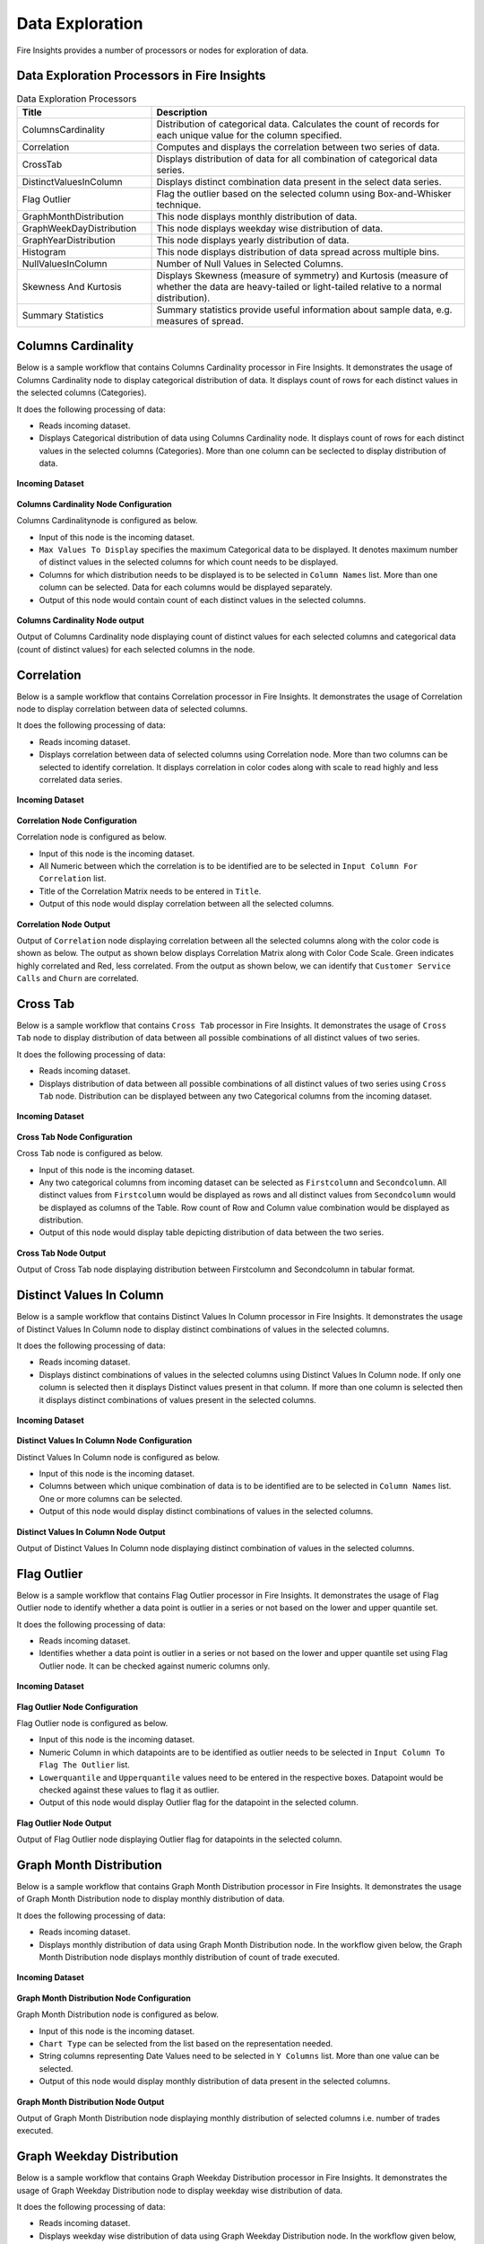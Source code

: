 Data Exploration
==========

Fire Insights provides a number of processors or nodes for exploration of data.


Data Exploration Processors in Fire Insights
----------------------------------------


.. list-table:: Data Exploration Processors
   :widths: 30 70
   :header-rows: 1

   * - Title
     - Description
   * - ColumnsCardinality
     - Distribution of categorical data. Calculates the count of records for each unique value for the column specified.
   * - Correlation
     - Computes and displays the correlation between two series of data.
   * - CrossTab
     - Displays distribution of data for all combination of categorical data series.
   * - DistinctValuesInColumn   
     - Displays distinct combination data present in the select data series.
   * - Flag Outlier
     - Flag the outlier based on the selected column using Box-and-Whisker technique.
   * - GraphMonthDistribution  
     - This node displays monthly distribution of data.
   * - GraphWeekDayDistribution  
     - This node displays weekday wise distribution of data.     
   * - GraphYearDistribution  
     - This node displays yearly distribution of data.     
   * - Histogram  
     - This node displays distribution of data spread across multiple bins.    
   * - NullValuesInColumn  
     - Number of Null Values in Selected Columns.
   * - Skewness And Kurtosis
     - Displays Skewness (measure of symmetry) and Kurtosis (measure of whether the data are heavy-tailed or light-tailed relative to a normal distribution).
   * - Summary Statistics
     - Summary statistics provide useful information about sample data, e.g. measures of spread.
 
Columns Cardinality
----------------------------------------

Below is a sample workflow that contains Columns Cardinality processor in Fire Insights. It demonstrates the usage of Columns Cardinality node to display categorical distribution of data. It displays count of rows for each distinct values in the selected columns (Categories).

It does the following processing of data:

*	Reads incoming dataset.
*	Displays Categorical distribution of data using Columns Cardinality node. It displays count of rows for each distinct values in the selected columns (Categories). More than one column can be seclected to display distribution of data.

.. figure:: ../../_assets/user-guide/data-exploration/data-exploration/columnscardinality-workflow.png
   :alt: dataexploration_userguide
   :width: 60%
   
**Incoming Dataset**

.. figure:: ../../_assets/user-guide/data-exploration/data-exploration/columnscardinality-incoming-dataset.png
   :alt: dataexploration_userguide
   :width: 75%

**Columns Cardinality Node Configuration**

Columns Cardinalitynode is configured as below.

*	Input of this node is the incoming dataset.
*	``Max Values To Display`` specifies the maximum Categorical data to be displayed. It denotes maximum number of distinct values in the selected columns for which count needs to be displayed.
*	Columns for which distribution needs to be displayed is to be selected in ``Column Names`` list. More than one column can be selected. Data for each columns would be displayed separately.
*	Output of this node would contain count of each distinct values in the selected columns.

.. figure:: ../../_assets/user-guide/data-exploration/data-exploration/columnscardinality-config.png
   :alt: dataexploration_userguide
   :width: 75%
   
**Columns Cardinality Node output**

Output of Columns Cardinality node displaying count of distinct values for each selected columns and categorical data (count of distinct values) for each selected columns in the node.

.. figure:: ../../_assets/user-guide/data-exploration/data-exploration/columnscardinality-printnode-output1.png
   :alt: dataexploration_userguide
   :width: 75%       	    
   
.. figure:: ../../_assets/user-guide/data-exploration/data-exploration/columnscardinality-printnode-output2.png
   :alt: dataexploration_userguide
   :width: 75%       	 
   
.. figure:: ../../_assets/user-guide/data-exploration/data-exploration/columnscardinality-printnode-output3.png
   :alt: dataexploration_userguide
   :width: 75%       	 
   
Correlation
----------------------------------------

Below is a sample workflow that contains Correlation processor in Fire Insights. It demonstrates the usage of Correlation node to display correlation between data of selected columns.

It does the following processing of data:

*	Reads incoming dataset.
*	Displays correlation between data of selected columns using Correlation node. More than two columns can be selected to identify correlation. It displays correlation in color codes along with scale to read highly and less correlated data series.

.. figure:: ../../_assets/user-guide/data-exploration/data-exploration/correlation-workflow.png
   :alt: dataexploration_userguide
   :width: 60%
   
**Incoming Dataset**

.. figure:: ../../_assets/user-guide/data-exploration/data-exploration/correlation-incoming-dataset.png
   :alt: dataexploration_userguide
   :width: 75%

**Correlation Node Configuration**

Correlation node is configured as below.

*	Input of this node is the incoming dataset.
*	All Numeric between which the correlation is to be identified are to be selected in ``Input Column For Correlation`` list.
*	Title of the Correlation Matrix needs to be entered in ``Title``.
*	Output of this node would display correlation between all the selected columns.

.. figure:: ../../_assets/user-guide/data-exploration/data-exploration/correlation-config.png
   :alt: dataexploration_userguide
   :width: 75%
   
**Correlation Node Output**

Output of ``Correlation`` node displaying correlation between all the selected columns along with the color code is shown as below. The output as shown below displays Correlation Matrix along with Color Code Scale. Green indicates highly correlated and Red, less correlated. From the output as shown below, we can identify that ``Customer Service Calls`` and ``Churn`` are correlated.

.. figure:: ../../_assets/user-guide/data-exploration/data-exploration/correlation-printnode-output.png
   :alt: dataexploration_userguide
   :width: 60%       	    
   
Cross Tab
----------------------------------------

Below is a sample workflow that contains ``Cross Tab`` processor in Fire Insights. It demonstrates the usage of ``Cross Tab`` node to display distribution of data between all possible combinations of all distinct values of two series.

It does the following processing of data:

*	Reads incoming dataset.
*	Displays distribution of data between all possible combinations of all distinct values of two series using ``Cross Tab`` node. Distribution can be displayed between any two Categorical columns from the incoming dataset.

.. figure:: ../../_assets/user-guide/data-exploration/data-exploration/crosstab-workflow.png
   :alt: dataexploration_userguide
   :width: 60%
   
**Incoming Dataset**

.. figure:: ../../_assets/user-guide/data-exploration/data-exploration/crosstab-incoming-dataset.png
   :alt: dataexploration_userguide
   :width: 75%

**Cross Tab Node Configuration**

Cross Tab node is configured as below.

*	Input of this node is the incoming dataset.
*	Any two categorical columns from incoming dataset can be selected as ``Firstcolumn`` and ``Secondcolumn``. All distinct values from ``Firstcolumn`` would be displayed as rows and all distinct values from ``Secondcolumn`` would be displayed as columns of the Table. Row count of Row and Column value combination would be displayed as distribution.
*	Output of this node would display table depicting distribution of data between the two series.

.. figure:: ../../_assets/user-guide/data-exploration/data-exploration/crosstab-config.png
   :alt: dataexploration_userguide
   :width: 75%
   
**Cross Tab Node Output**

Output of Cross Tab node displaying distribution between Firstcolumn and Secondcolumn in tabular format.

.. figure:: ../../_assets/user-guide/data-exploration/data-exploration/crosstab-printnode-output.png
   :alt: dataexploration_userguide
   :width: 75%       	    
   

Distinct Values In Column
----------------------------------------

Below is a sample workflow that contains Distinct Values In Column processor in Fire Insights. It demonstrates the usage of Distinct Values In Column node to display distinct combinations of values in the selected columns.

It does the following processing of data:

*	Reads incoming dataset.
*	Displays distinct combinations of values in the selected columns using Distinct Values In Column node. If only one column is selected then it displays Distinct values present in that column. If more than one column is selected then it displays distinct combinations of values present in the selected columns.

.. figure:: ../../_assets/user-guide/data-exploration/data-exploration/distinctval-workflow.png
   :alt: dataexploration_userguide
   :width: 60%
   
**Incoming Dataset**

.. figure:: ../../_assets/user-guide/data-exploration/data-exploration/distinctval-incoming-dataset.png
   :alt: dataexploration_userguide
   :width: 75%

**Distinct Values In Column Node Configuration**

Distinct Values In Column node is configured as below.

*	Input of this node is the incoming dataset.
*	Columns between which unique combination of data is to be identified are to be selected in ``Column Names`` list. One or more columns can be selected.
*	Output of this node would display distinct combinations of values in the selected columns.

.. figure:: ../../_assets/user-guide/data-exploration/data-exploration/distinctval-config.png
   :alt: dataexploration_userguide
   :width: 75%
   
**Distinct Values In Column Node Output**

Output of Distinct Values In Column node displaying distinct combination of values in the selected columns.

.. figure:: ../../_assets/user-guide/data-exploration/data-exploration/distinctval-printnode-output.png
   :alt: dataexploration_userguide
   :width: 75%       	    
   

Flag Outlier
----------------------------------------

Below is a sample workflow that contains Flag Outlier processor in Fire Insights. It demonstrates the usage of Flag Outlier node to identify whether a data point is outlier in a series or not based on the lower and upper quantile set.

It does the following processing of data:

*	Reads incoming dataset.
*	Identifies whether a data point is outlier in a series or not based on the lower and upper quantile set using Flag Outlier node. It can be checked against numeric columns only.

.. figure:: ../../_assets/user-guide/data-exploration/data-exploration/flagoutlier-workflow.png
   :alt: dataexploration_userguide
   :width: 60%
   
**Incoming Dataset**

.. figure:: ../../_assets/user-guide/data-exploration/data-exploration/flagoutlier-incoming-dataset.png
   :alt: dataexploration_userguide
   :width: 75%

**Flag Outlier Node Configuration**

Flag Outlier node is configured as below.

*	Input of this node is the incoming dataset.
*	Numeric Column in which datapoints are to be identified as outlier needs to be selected in ``Input Column To Flag The Outlier`` list.
*	``Lowerquantile`` and ``Upperquantile`` values need to be entered in the respective boxes. Datapoint would be checked against these values to flag it as outlier.
*	Output of this node would display Outlier flag for the datapoint in the selected column.

.. figure:: ../../_assets/user-guide/data-exploration/data-exploration/flagoutlier-config.png
   :alt: dataexploration_userguide
   :width: 75%
   
**Flag Outlier Node Output**

Output of Flag Outlier node displaying Outlier flag for datapoints in the selected column.

.. figure:: ../../_assets/user-guide/data-exploration/data-exploration/flagoutlier-printnode-output.png
   :alt: dataexploration_userguide
   :width: 75%       	    
   

Graph Month Distribution
----------------------------------------

Below is a sample workflow that contains Graph Month Distribution processor in Fire Insights. It demonstrates the usage of Graph Month Distribution node to display monthly distribution of data.

It does the following processing of data:

*	Reads incoming dataset.
*	Displays monthly distribution of data using Graph Month Distribution node. In the workflow given below, the Graph Month Distribution node displays monthly distribution of count of trade executed.

.. figure:: ../../_assets/user-guide/data-exploration/data-exploration/graphmthdist-workflow.png
   :alt: dataexploration_userguide
   :width: 60%
   
**Incoming Dataset**

.. figure:: ../../_assets/user-guide/data-exploration/data-exploration/graphmthdist-incoming-dataset.png
   :alt: dataexploration_userguide
   :width: 75%

**Graph Month Distribution Node Configuration**

Graph Month Distribution node is configured as below.

*	Input of this node is the incoming dataset.
*	``Chart Type`` can be selected from the list based on the representation needed.
*	String columns representing Date Values need to be selected in ``Y Columns`` list. More than one value can be selected.
*	Output of this node would display monthly distribution of data present in the selected columns.

.. figure:: ../../_assets/user-guide/data-exploration/data-exploration/graphmthdist-config.png
   :alt: dataexploration_userguide
   :width: 75%
   
**Graph Month Distribution Node Output**

Output of Graph Month Distribution node displaying monthly distribution of selected columns i.e. number of trades executed.

.. figure:: ../../_assets/user-guide/data-exploration/data-exploration/graphmthdist-printnode-output.png
   :alt: dataexploration_userguide
   :width: 75%       	    
   
Graph Weekday Distribution
----------------------------------------

Below is a sample workflow that contains Graph Weekday Distribution processor in Fire Insights. It demonstrates the usage of Graph Weekday Distribution node to display weekday wise distribution of data.

It does the following processing of data:

*	Reads incoming dataset.
*	Displays weekday wise distribution of data using Graph Weekday Distribution node. In the workflow given below, the Graph Weekday Distribution node displays weekday wise distribution of count of trade executed.

.. figure:: ../../_assets/user-guide/data-exploration/data-exploration/graphwkdaydist-workflow.png
   :alt: dataexploration_userguide
   :width: 60%
   
**Incoming Dataset**

.. figure:: ../../_assets/user-guide/data-exploration/data-exploration/graphwkdaydist-incoming-dataset.png
   :alt: dataexploration_userguide
   :width: 75%

**Graph Weekday Distribution Node Configuration**

Graph Weekday Distribution node is configured as below.

*	Input of this node is the incoming dataset.
*	Title of the output graph needs to be entered in the ``Title`` box.
*	``Chart Type`` can be selected from the list based on the representation needed.
*	String columns representing Date Values need to be selected in ``Y Columns`` list.
*	Output of this node would display weekday wise distribution of data present in the selected columns.

.. figure:: ../../_assets/user-guide/data-exploration/data-exploration/graphwkdaydist-config.png
   :alt: dataexploration_userguide
   :width: 75%
   
**Graph Weekday Distribution Node Output**

Output of Graph Weekday Distribution node displaying weekday wise distribution of selected columns i.e. number of trades executed.

.. figure:: ../../_assets/user-guide/data-exploration/data-exploration/graphwkdaydist-printnode-output.png
   :alt: dataexploration_userguide
   :width: 75%       	    
   

Graph Year Distribution
----------------------------------------

Below is a sample workflow that contains Graph Year Distribution processor in Fire Insights. It demonstrates the usage of Graph Year Distribution node to display yearly distribution of data.

It does the following processing of data:

*	Reads incoming dataset.
*	Displays yearly distribution of data using Graph Year Distribution node. In the workflow given below, the Graph Year Distribution displays yearly distribution of count of trade executed.

.. figure:: ../../_assets/user-guide/data-exploration/data-exploration/graphyeardist-workflow.png
   :alt: dataexploration_userguide
   :width: 60%
   
**Incoming Dataset**

.. figure:: ../../_assets/user-guide/data-exploration/data-exploration/graphyeardist-incoming-dataset.png
   :alt: dataexploration_userguide
   :width: 75%

**Graph Year Distribution Node Configuration**

Graph Year Distribution node is configured as below.

*	Input of this node is the incoming dataset.
*	Title of the output graph needs to be entered in  the ``Title`` box.
*	``Chart Type`` can be selected from the list based on the representation needed.
*	String columns representing Date Values need to be selected in ``Y Columns`` list.
*	Output of this node would display yearly distribution of data present in the selected columns.

.. figure:: ../../_assets/user-guide/data-exploration/data-exploration/graphyeardist-config.png
   :alt: dataexploration_userguide
   :width: 75%
   
**Graph Year Distribution Node output**

Output of Graph Year Distribution node displaying yearly distribution of selected columns i.e. number of trades executed.

.. figure:: ../../_assets/user-guide/data-exploration/data-exploration/graphyeardist-printnode-output.png
   :alt: dataexploration_userguide
   :width: 75%       	    
   
Histogram
----------------------------------------

Below is a sample workflow that contains Histogram processor in Fire Insights. It demonstrates the usage of Histogram node to display distribution of data spread across multiple bins.

It does the following processing of data:

*	Reads incoming dataset.
*	Displays distribution of data spread across multiple bins using Histogram node. In the workflow given below, the Histogram processor displays the distribution of traded volume spread across multiple bins.

.. figure:: ../../_assets/user-guide/data-exploration/data-exploration/histogram-workflow.png
   :alt: dataexploration_userguide
   :width: 60%
   
**Incoming Dataset**

.. figure:: ../../_assets/user-guide/data-exploration/data-exploration/histogram-incoming-dataset.png
   :alt: dataexploration_userguide
   :width: 75%

**Histogram Node Configuration**

Histogram node is configured as below.

*	Input of this node is the incoming dataset.
*	Title of the output graph needs to be entered in the ``Title`` box.
*	Input Column of which distribution needs to be displayed is to be selected in ``Column Name`` list.
*	Number of equally spaced bins that needs to be created is to be entered in ``Number Of Bins`` box.
*	Output of this node would display distribution of data present in the selected column spread across multiple bins.

.. figure:: ../../_assets/user-guide/data-exploration/data-exploration/histogram-config.png
   :alt: dataexploration_userguide
   :width: 75%
   
**Histogram Node Output**

Output of Histogram node displaying distribution of data present in the selected column spread across multiple bins.

.. figure:: ../../_assets/user-guide/data-exploration/data-exploration/histogram-printnode-output1.png
   :alt: dataexploration_userguide
   :width: 75%       	    
   
.. figure:: ../../_assets/user-guide/data-exploration/data-exploration/histogram-printnode-output2.png
   :alt: dataexploration_userguide
   :width: 75%       	    

Null Values In Column
----------------------------------------

Below is a sample workflow that contains Null Values In Column processor in Fire Insights. It demonstrates the usage of Null Values In Column node identify number of Null values and its percentage against the total data length in the selected columns.

It does the following processing of data:

*	Reads incoming dataset.
*	Identifies number of Null values and its percentage against the total data length in the selected columns using Null Values In Column node. 

.. figure:: ../../_assets/user-guide/data-exploration/data-exploration/nullvalincol-workflow.png
   :alt: dataexploration_userguide
   :width: 60%
   
**Incoming Dataset**

.. figure:: ../../_assets/user-guide/data-exploration/data-exploration/nullvalincol-incoming-dataset.png
   :alt: dataexploration_userguide
   :width: 75%

**Null Values In Column Node configuration**

Null Values In Column node is configured as below.

*	Input of this node is the incoming dataset.
*	Columns in which the null values need to be identified are to be selected in ``Column Names`` list. Multiple columns can be selected.
*	Output of this node would display number of Null values and its percentage for the selected columns.

.. figure:: ../../_assets/user-guide/data-exploration/data-exploration/nullvalincol-config.png
   :alt: dataexploration_userguide
   :width: 75%
   
**Null Values In Column Node Output**

Output of Null Values In Column node displaying number of Null values and its percentage for the selected columns.

.. figure:: ../../_assets/user-guide/data-exploration/data-exploration/nullvalincol-printnode-output.png
   :alt: dataexploration_userguide
   :width: 75%       	    
   

Skewness And Kurtosis
----------------------------------------

Below is a sample workflow that contains Skewness And Kurtosis processor in Fire Insights. It demonstrates the usage of Skewness And Kurtosis node to identify Skewness (measure of symmetry) and Kurtosis (measure of whether the data are heavy-tailed or light-tailed relative to a normal distribution) in the selected columns.

It does the following processing of data:

*	Reads incoming dataset.
*	Identifies Skewness and Kurtosis in the selected columns using Skewness And Kurtosis node. 

.. figure:: ../../_assets/user-guide/data-exploration/data-exploration/skewness-workflow.png
   :alt: dataexploration_userguide
   :width: 60%
   
**Incoming Dataset**

.. figure:: ../../_assets/user-guide/data-exploration/data-exploration/skewness-incoming-dataset.png
   :alt: dataexploration_userguide
   :width: 75%

**Skewness And Kurtosis Node Configuration**

Skewness And Kurtosis node is configured as below.

*	Input of this node is the incoming dataset.
*	Columns for which Skewness And Kurtosis need to be computed are to be selected in ``Column Names`` list. Multiple columns can be selected.
*	Output of this node would display Skewness And Kurtosis values for the selected columns.

.. figure:: ../../_assets/user-guide/data-exploration/data-exploration/skewness-config.png
   :alt: dataexploration_userguide
   :width: 75%
   
**Skewness And Kurtosis Node output**

Output of Skewness And Kurtosis node displaying Skewness And Kurtosis values for the selected columns.

.. figure:: ../../_assets/user-guide/data-exploration/data-exploration/skewness-printnode-output.png
   :alt: dataexploration_userguide
   :width: 75%       	    
   

Summary Statistics
----------------------------------------

Below is a sample workflow that contains Summary Statistics processor in Fire Insights. It demonstrates the usage of Summary Statistics node to compute Statistical Summary such as count, mean, min, max, etc. for the selected columns.

It does the following processing of data:

*	Reads incoming dataset.
*	Computes Statistical Summary such as count, mean, min, max, etc. for the selected columns using Summary Statistics node. 

.. figure:: ../../_assets/user-guide/data-exploration/data-exploration/summarystats-workflow.png
   :alt: dataexploration_userguide
   :width: 60%
   
**Incoming Dataset**

.. figure:: ../../_assets/user-guide/data-exploration/data-exploration/summarystats-incoming-dataset.png
   :alt: dataexploration_userguide
   :width: 75%

**Summary Statistics Node Configuration**

Summary Statistics node is configured as below.

*	Input of this node is the incoming dataset.
*	Title of the output needs to be entered in the ``Title`` box.
*	Columns for which summary need to be computed are to be selected in ``Column Names`` list. Multiple columns can be selected.
*	Output of this node would display Statistical Summary of the columns selected.

.. figure:: ../../_assets/user-guide/data-exploration/data-exploration/summarystats-config.png
   :alt: dataexploration_userguide
   :width: 75%
   
**Summary Statistics Node Output**

Output of Summary Statistics node displaying Statistical Summary of the columns selected.

.. figure:: ../../_assets/user-guide/data-exploration/data-exploration/summarystats-printnode-output.png
   :alt: dataexploration_userguide
   :width: 75%       	    
   

